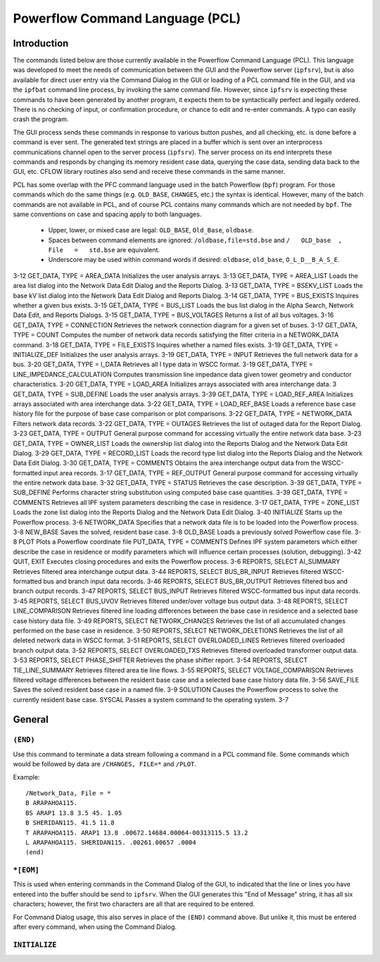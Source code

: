 .. _powerflow-command-language:

********************************
Powerflow Command Language (PCL)
********************************

Introduction
============
The commands listed below are those currently available in the Powerflow Command Language (PCL). This language was developed to meet the needs of communication between the GUI and the Powerflow server (``ipfsrv``), but is also available for direct user entry via the Command Dialog in the GUI or loading of a PCL command file in the GUI, and via the ``ipfbat`` command line process, by invoking the same command file. However, since ``ipfsrv`` is expecting these commands to have been generated by another program, it expects them to be syntactically perfect and legally ordered. There is no checking of input, or confirmation procedure, or chance to edit and re-enter commands. A typo can easily crash the program.

The GUI process sends these commands in response to various button pushes, and all checking, etc. is done before a command is ever sent. The generated text strings are placed in a buffer which is sent over an interprocess communications channel open to the server process (``ipfsrv``). The server process on its end interprets these commands and responds by changing its memory resident case data, querying the case data, sending data back to the GUI, etc. CFLOW library routines also send and receive these commands in the same manner.

PCL has some overlap with the PFC command language used in the batch Powerflow (``bpf``) program. For those commands which do the same things (e.g. ``OLD_BASE``, ``CHANGES``, etc.) the syntax is identical. However, many of the batch commands are not available in PCL, and of course PCL contains many commands which are not needed by ``bpf``. The same conventions on case and spacing apply to both languages.

  * Upper, lower, or mixed case are legal: ``OLD_BASE``, ``Old_Base``, ``oldbase``.
  * Spaces between command elements are ignored: ``/oldbase,file=std.bse`` and ``/   OLD_base  ,   File   =   std.bse`` are equivalent.
  * Underscore may be used within command words if desired: ``oldbase``, ``old_base``, ``O_L_D__B_A_S_E``.

.. table:: IPC Commands Quick Descriptions

  +------------+--------------------------------------------------+-------------+
  | Command    | Description                                      | Section     |
  +============+==================================================+=============+
  | (END)      | Terminates a data stream following a command.    |             |
  +------------+--------------------------------------------------+-------------+
  | *[EOM]     | Used in the Command Dialog to launch a command   |             |
  |            | stream.                                          |             |
  +------------+--------------------------------------------------+-------------+
  | CFLOW      | Launches a CFLOW program.                        |             |
  +------------+--------------------------------------------------+-------------+
  | CHANGES    | Introduces system data change records.           |             |
  +------------+--------------------------------------------------+-------------+
  |GET_DATA    | Fetches data from the Powerﬂow process.          |             |
  +------------+--------------------------------------------------+-------------+
  | GET_DATA, TYPE = A_DATA Retrieves all type A input data records in WSCC format.
3-12
GET_DATA, TYPE = AREA_DATA Initializes the user analysis arrays. 3-13
GET_DATA, TYPE = AREA_LIST Loads the area list dialog into the Network Data Edit Dialog and the Reports Dialog.
3-13
GET_DATA, TYPE = BSEKV_LIST Loads the base kV list dialog into the Network Data Edit Dialog and Reports Dialog.
3-14
GET_DATA, TYPE = BUS_EXISTS Inquires whether a given bus exists. 3-15
GET_DATA, TYPE = BUS_LIST Loads the bus list dialog in the Alpha Search, Network Data Edit, and Reports Dialogs.
3-15
GET_DATA, TYPE = BUS_VOLTAGES Returns a list of all bus voltages. 3-16
GET_DATA, TYPE = CONNECTION Retrieves the network connection diagram for a given set of buses.
3-17
GET_DATA, TYPE = COUNT Computes the number of network data records satisfying the ﬁlter criteria in a NETWORK_DATA command.
3-18
GET_DATA, TYPE = FILE_EXISTS Inquires whether a named ﬁles exists. 3-19
GET_DATA, TYPE = INITIALIZE_DEF Initializes the user analysis arrays. 3-19
GET_DATA, TYPE = INPUT Retrieves the full network data for a bus. 3-20
GET_DATA, TYPE = I_DATA Retrieves all I type data in WSCC format. 3-19
GET_DATA, TYPE = LINE_IMPEDANCE_CALCULATION
Computes transmission line impedance data given tower geometry and conductor characteristics.
3-20
GET_DATA, TYPE = LOAD_AREA Initializes arrays associated with area interchange data.
3
GET_DATA, TYPE = SUB_DEFINE Loads the user analysis arrays. 3-39
GET_DATA, TYPE = LOAD_REF_AREA Initializes arrays associated with area interchange data.
3-22
GET_DATA, TYPE = LOAD_REF_BASE Loads a reference base case history ﬁle for the purpose of base case comparison or plot comparisons.
3-22
GET_DATA, TYPE = NETWORK_DATA Filters network data records. 3-22
GET_DATA, TYPE = OUTAGES Retrieves the list of outaged data for the Report Dialog.
3-23
GET_DATA, TYPE = OUTPUT General purpose command for accessing virtually the entire network data base.
3-23
GET_DATA, TYPE = OWNER_LIST Loads the ownership list dialog into the Reports Dialog and the Network Data Edit Dialog.
3-29
GET_DATA, TYPE = RECORD_LIST Loads the record type list dialog into the Reports Dialog and the Network Data Edit Dialog.
3-30
GET_DATA, TYPE = COMMENTS Obtains the area interchange output data from the WSCC-formatted input area records.
3-17
GET_DATA, TYPE = REF_OUTPUT General purpose command for accessing virtually the entire network data base.
3-32
GET_DATA, TYPE = STATUS Retrieves the case description. 3-39
GET_DATA, TYPE = SUB_DEFINE Performs character string substitution using computed base case quantities.
3-39
GET_DATA, TYPE = COMMENTS Retrieves all IPF system parameters describing the case in residence.
3-17
GET_DATA, TYPE = ZONE_LIST Loads the zone list dialog into the Reports Dialog and the Network Data Edit Dialog.
3-40
INITIALIZE Starts up the Powerﬂow process. 3-6
NETWORK_DATA Speciﬁes that a network data ﬁle is to be loaded into the Powerﬂow process.
3-8
NEW_BASE Saves the solved, resident base case. 3-8
OLD_BASE Loads a previously solved Powerﬂow case ﬁle. 3-8
PLOT Plots a Powerﬂow coordinate file
PUT_DATA, TYPE = COMMENTS Deﬁnes IPF system parameters which either describe the case in residence or modify parameters which will inﬂuence certain processes (solution, debugging).
3-42
QUIT, EXIT Executes closing procedures and exits the Powerﬂow process.
3-6
REPORTS, SELECT AI_SUMMARY Retrieves ﬁltered area interchange output data. 3-44
REPORTS, SELECT BUS_BR_INPUT Retrieves ﬁltered WSCC-formatted bus and branch input data records.
3-46
REPORTS, SELECT BUS_BR_OUTPUT Retrieves ﬁltered bus and branch output records.
3-47
REPORTS, SELECT BUS_INPUT Retrieves ﬁltered WSCC-formatted bus input data records.
3-45
REPORTS, SELECT BUS_UVOV Retrieves ﬁltered under/over voltage bus output data.
3-48
REPORTS, SELECT LINE_COMPARISON Retrieves ﬁltered line loading differences between the base case in residence and a selected base case history data ﬁle.
3-49
REPORTS, SELECT NETWORK_CHANGES Retrieves the list of all accumulated changes performed on the base case in residence.
3-50
REPORTS, SELECT NETWORK_DELETIONS
Retrieves the list of all deleted network data in WSCC format.
3-51
REPORTS, SELECT OVERLOADED_LINES Retrieves ﬁltered overloaded branch output data.
3-52
REPORTS, SELECT OVERLOADED_TXS Retrieves ﬁltered overloaded transformer output data.
3-53
REPORTS, SELECT PHASE_SHIFTER Retrieves the phase shifter report. 3-54
REPORTS, SELECT TIE_LINE_SUMMARY Retrieves ﬁltered area tie line ﬂows. 3-55
REPORTS, SELECT VOLTAGE_COMPARISON
Retrieves ﬁltered voltage differences between the resident base case and a selected base case history data ﬁle.
3-56
SAVE_FILE Saves the solved resident base case in a named ﬁle.
3-9
SOLUTION Causes the Powerﬂow process to solve the currently resident base case.
SYSCAL Passes a system command to the operating system.
3-7

General
=======

``(END)``
---------
Use this command to terminate a data stream following a command in a PCL command file. Some
commands which would be followed by data are ``/CHANGES, FILE=*`` and ``/PLOT``.

Example::

  /Network_Data, File = *
  B ARAPAHOA115.
  BS ARAP1 13.8 3.5 45. 1.05
  B SHERIDAN115. 41.5 11.8
  T ARAPAHOA115. ARAP1 13.8 .00672.14684.00064-00313115.5 13.2
  L ARAPAHOA115. SHERIDAN115. .00261.00657 .0004
  (end)

``*[EOM]``
----------
This is used when entering commands in the Command Dialog of the GUI, to indicated that the
line or lines you have entered into the buffer should be send to ``ipfsrv``. When the GUI generates
this "End of Message" string, it has all six characters; however, the first two characters are all that
are required to be entered.

For Command Dialog usage, this also serves in place of the ``(END)`` command above. But unlike
it, this must be entered after every command, when using the Command Dialog.

``INITIALIZE``
--------------